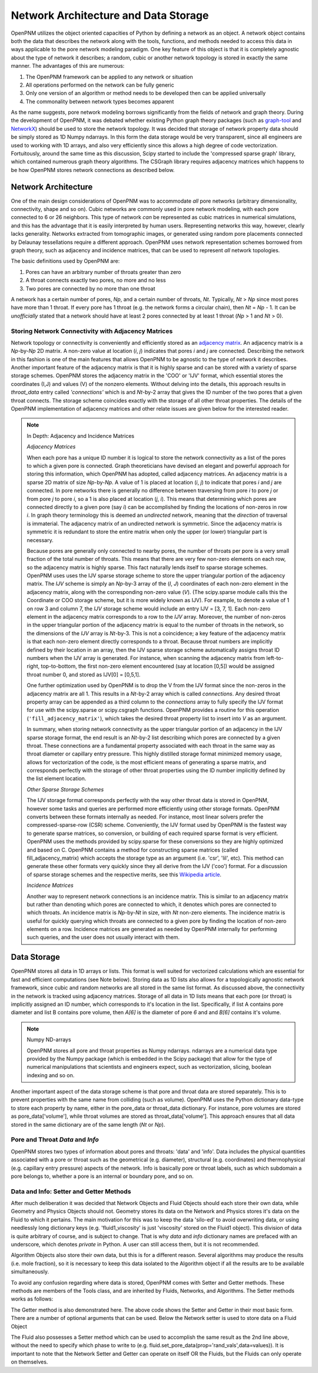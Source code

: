 .. _data_storage:

###############################################################################
Network Architecture and Data Storage
###############################################################################

OpenPNM utilizes the object oriented capacities of Python by defining a network as an object.  A network object contains both the data that describes the network along with the tools, functions, and methods needed to access this data in ways applicable to the pore network modeling paradigm.  One key feature of this object is that it is completely agnostic about the type of network it describes; a random, cubic or another network topology is stored in exactly the same manner.
The advantages of this are numerous:

1. The OpenPNM framework can be applied to any network or situation
2. All operations performed on the network can be fully generic
3. Only one version of an algorithm or method needs to be developed then can be applied universally
4. The commonality between network types becomes apparent

As the name suggests, pore network modeling borrows significantly from the fields of network and graph theory.  During the development of OpenPNM, it was debated whether existing Python graph theory packages (such as `graph-tool <http://graph-tool.skewed.de/>`_ and `NetworkX <http://networkx.github.io/>`_) should be used to store the network topology.  It was decided that storage of network property data should be simply stored as 1D Numpy ndarrays.  In this form the data storage would be very transparent, since all engineers are used to working with 1D arrays, and also very efficiently since this allows a high degree of code vectorization.  Fortuitously, around the same time as this discussion, Scipy started to include the 'compressed sparse graph' library, which contained numerous graph theory algorithms.  The CSGraph library requires adjacency matrices which happens to be how OpenPNM stores network connections as described below.

===============================================================================
Network Architecture
===============================================================================

One of the main design considerations of OpenPNM was to accommodate *all* pore networks (arbitrary dimensionality, connectivity, shape and so on).  Cubic networks are commonly used in pore network modeling, with each pore connected to 6 or 26 neighbors.  This type of network *can* be represented as cubic matrices in numerical simulations, and this has the advantage that it is easily interpreted by human users.  Representing networks this way, however, clearly lacks generality.  Networks extracted from tomographic images, or generated using random pore placements connected by Delaunay tessellations require a different approach.  OpenPNM uses network representation schemes borrowed from graph theory, such as adjacency and incidence matrices, that can be used to represent *all* network topologies.

The basic definitions used by OpenPNM are:

1. Pores can have an arbitrary number of throats greater than zero

2. A throat connects exactly two pores, no more and no less

3. Two pores are connected by no more than one throat

A network has a certain number of pores, *Np*, and a certain number of throats, *Nt*.  Typically, *Nt* > *Np* since most pores have more than 1 throat.  If every pore has 1 throat (e.g. the network forms a circular chain), then *Nt* = *Np* - 1.  It can be *unofficially* stated that a network should have at least 2 pores connected by at least 1 throat (*Np* > 1 and *Nt* > 0).

-------------------------------------------------------------------------------
Storing Network Connectivity with Adjacency Matrices
-------------------------------------------------------------------------------

Network topology or connectivity is conveniently and efficiently stored as an `adjacency matrix <http://en.wikipedia.org/wiki/Adjacency_matrix>`_.  An adjacency matrix is a *Np*-by-*Np* 2D matrix.  A non-zero value at location (*i*, *j*) indicates that pores *i* and *j* are connected.  Describing the network in this fashion is one of the main features that allows OpenPNM to be agnostic to the type of network it describes.  Another important feature of the adjacency matrix is that it is highly sparse and can be stored with a variety of sparse storage schemes.  OpenPNM stores the adjacency matrix in the 'COO' or 'IJV' format, which essential stores the coordinates (I,J) and values (V) of the nonzero elements.  Without delving into the details, this approach results in `throat_data` entry called *'connections'* which is and *Nt*-by-2 array that gives the ID number of the two pores that a given throat connects.  The storage scheme coincides exactly with the storage of all other throat properties.  The details of the OpenPNM implementation of adjacency matrices and other relate issues are given below for the interested reader.

.. Note:: In Depth: Adjacency and Incidence Matrices

	*Adjacency Matrices*

	When each pore has a unique ID number it is logical to store the network connectivity as a list of the pores to
	which a given pore is connected.  Graph theoreticians have devised an elegant and powerful approach for storing this information, which OpenPNM has adopted, called adjacency matrices.  An adjacency matrix is a sparse 2D matrix of size *Np*-by-*Np*.  A value of 1 is placed at location (*i*, *j*) to indicate that pores *i* and *j* are connected.  In pore networks there is generally no difference between traversing from pore *i* to pore *j* or from pore *j* to pore *i*, so a 1 is also placed at location (*j*, *i*).  This means that determining which pores are connected directly to a given pore (say *i*) can be accomplished by finding the locations of non-zeros in row *i*.  In graph theory terminology this is deemed an *undirected* network, meaning that the *direction* of traversal is immaterial.  The adjacency matrix of an undirected network is symmetric.  Since the adjacency matrix is symmetric it is redundant to store the entire matrix when only the upper (or lower) triangular part is necessary.

	Because pores are generally only connected to nearby pores, the number of throats per pore is a very small fraction of the total number of throats.  This means that there are very few non-zero elements on each row, so the adjacency matrix is highly sparse.  This fact naturally lends itself to sparse storage schemes.  OpenPNM uses uses the IJV sparse storage scheme to store the upper triangular portion of the adjacency matrix.  The *IJV* scheme is simply an *Np*-by-3 array of the (*I*, *J*) coordinates of each non-zero element in the adjacency matrix, along with the corresponding non-zero value (*V*).  (The scipy.sparse module calls this the Coordinate or COO storage scheme, but it is more widely known as IJV).  For example, to denote a value of 1 on row 3 and column 7, the *IJV* storage scheme would include an entry IJV = [3, 7, 1].  Each non-zero element in the adjacency matrix corresponds to a row to the *IJV* array.  Moreover, the number of non-zeros in the upper triangular portion of the adjacency matrix is equal to the number of throats in the network, so the dimensions of the *IJV* array is *Nt*-by-3.  This is not a coincidence; a key feature of the adjacency matrix is that each non-zero element directly corresponds to a throat.  Because throat numbers are implicitly defined by their location in an array, then the IJV sparse storage scheme automatically assigns throat ID numbers when the IJV array is generated.  For instance, when scanning the adjacency matrix from left-to-right, top-to-bottom, the first non-zero element encountered (say at location [0,5]) would be assigned throat number 0, and stored as IJV[0] = [0,5,1].

	One further optimization used by OpenPNM is to drop the V from the IJV format since the non-zeros in the adjacency matrix are all 1.  This results in a *Nt*-by-2 array which is called *connections*.  Any desired throat property array can be appended as a third column to the *connections* array to fully specify the IJV format for use with the scipy.sparse or scipy.csgraph functions.  OpenPNM provides a routine for this operation (``'fill_adjacency_matrix'``), which takes the desired throat property list to insert into *V* as an argument.

	In summary, when storing network connectivity as the upper triangular portion of an adjacency in the IJV sparse storage format, the end result is an *Nt*-by-2 list describing which pores are connected by a given throat.  These connections are a fundamental property associated with each throat in the same way as throat diameter or capillary entry pressure.  This highly distilled storage format minimized memory usage, allows for vectorization of the code, is the most efficient means of generating a sparse matrix, and corresponds perfectly with the storage of other throat properties using the ID number implicitly defined by the list element location.

	*Other Sparse Storage Schemes*

	The IJV storage format corresponds perfectly with the way other throat data is stored in OpenPNM, however some tasks and queries are performed more efficiently using other storage formats.  OpenPNM converts between these formats internally as needed.  For instance, most linear solvers prefer the compressed-sparse-row (CSR) scheme.  Conveniently, the IJV format used by OpenPNM is the fastest way to generate sparse matrices, so conversion, or building of each required sparse format is very efficient.  OpenPNM uses the methods provided by scipy.sparse for these conversions so they are highly optimized and based on C.  OpenPNM contains a method for constructing sparse matrices (called fill_adjacency_matrix) which accepts the storage type as an argument (i.e. 'csr', 'lil', etc).  This method can generate these other formats very quickly since they all derive from the IJV ('coo') format.  For a discussion of sparse storage schemes and the respective merits, see this `Wikipedia article <http://en.wikipedia.org/wiki/Sparse_matrix>`_.

	*Incidence Matrices*

	Another way to represent network connections is an incidence matrix.  This is similar to an adjacency matrix but rather than denoting which pores are connected to which, it denotes which pores are connected to which throats.  An incidence matrix is *Np*-by-*Nt* in size, with *Nt* non-zero elements.  The incidence matrix is useful for quickly querying which throats are connected to a given pore by finding the location of non-zero elements on a row.  Incidence matrices are generated as needed by OpenPNM internally for performing such queries, and the user does not usually interact with them.

===============================================================================
Data Storage
===============================================================================

OpenPNM stores all data in 1D arrays or lists.  This format is well suited for vectorized calculations which are essential for fast and efficient computations (see Note below).  Storing data as 1D lists also allows for a topologically agnostic network framework, since cubic and random networks are all stored in the same list format.  As discussed above, the connectivity in the network is tracked using adjacency matrices.  Storage of all data in 1D lists means that each pore (or throat) is implicitly assigned an ID number, which corresponds to it's location in the list.  Specifically, if list A contains pore diameter and list B contains pore volume, then `A[6]` is the diameter of pore `6` and and `B[6]` contains it's volume.  

.. Note:: Numpy ND-arrays
   
   OpenPNM stores all pore and throat properties as Numpy ndarrays.  ndarrays are a numerical data type provided by the Numpy package (which is embedded in the Scipy package) that allow for the type of numerical manipulations that scientists and engineers expect, such as vectorization, slicing, boolean indexing and so on.

Another important aspect of the data storage scheme is that pore and throat data are stored separately.  This is to prevent properties with the same name from colliding (such as volume).  OpenPNM uses the Python dictionary data-type to store each property by name, either in the pore_data or throat_data dictionary.  For instance, pore volumes are stored as pore_data['volume'], while throat volumes are stored as throat_data['volume'].  This approach ensures that all data stored in the same dictionary are of the same length (*Nt* or *Np*).  


-------------------------------------------------------------------------------
Pore and Throat *Data* and *Info*
-------------------------------------------------------------------------------
OpenPNM stores two types of information about pores and throats: 'data' and 'info'.  Data includes the physical quantities associated with a pore or throat such as the geometrical (e.g. diameter), structural (e.g. coordinates) and thermophysical (e.g. capillary entry pressure) aspects of the network.  Info is basically pore or throat labels, such as which subdomain a pore belongs to, whether a pore is an internal or boundary pore, and so on. 

-------------------------------------------------------------------------------
Data and Info: Setter and Getter Methods
-------------------------------------------------------------------------------

After much deliberation it was decided that Network Objects and Fluid Objects should each store their own data, while Geometry and Physics Objects should not.  Geometry stores its data on the Network and Physics stores it's data on the Fluid to which it pertains.  The main motivation for this was to keep the data 'silo-ed' to avoid overwriting data, or using needlessly long dictionary keys (e.g. 'fluid1_viscosity' is just 'viscosity' stored on the Fluid1 object).  This division of data is quite arbitrary of course, and is subject to change.  That is why `data` and `info` dictionary names are prefaced with an underscore, which denotes *private* in Python.  A user can still access them, but it is not recommended.  

Algorithm Objects also store their own data, but this is for a different reason.  Several algorithms may produce the results (i.e. mole fraction), so it is necessary to keep this data isolated to the Algorithm object if all the results are to be available simultaneously.  

To avoid any confusion regarding where data is stored, OpenPNM comes with Setter and Getter methods.  These methods are members of the Tools class, and are inherited by Fluids, Networks, and Algorithms.  The Setter methods works as follows:

.. code_block:: python

	pn = OpenPNM.Network.TestNet()  # Create a basic 5 x 5 x 5 network
	values = sp.rand(125)  # Create a rando value for each pore
	pn.set_pore_data(prop='rand_vals',data=values)  # Store the values under the 'rand_vals' dictionary
	a = pn.get_pore_data(prop='rand_vals')  # Retrieve the random values
	sum(a == values)  # Is equal to 125
	
The Getter method is also demonstrated here.  The above code shows the Setter and Getter in their most basic form.  There are a number of optional arguments that can be used.   Below the Network setter is used to store data on a Fluid Object

.. code_block:: python
	
	fluid = OpenPNM.Fluids.Air(network=pn)
	pn.set_pore_data(phase=fluid,prop='rand_vals',data=values)  # Store the values on the fluid
	a = fluid.get_pore_data(prop='rand_vals')  # Retrieve the random values using Fluid Getter
	sum(a == values)  # Equal to 125
	
The Fluid also possesses a Setter method which can be used to accomplish the same result as the 2nd line above, without the need to specify which phase to write to (e.g. fluid.set_pore_data(prop='rand_vals',data=values)).  It is important to note that the Network Setter and Getter can operate on itself OR the Fluids, but the Fluids can only operate on themselves.  


















